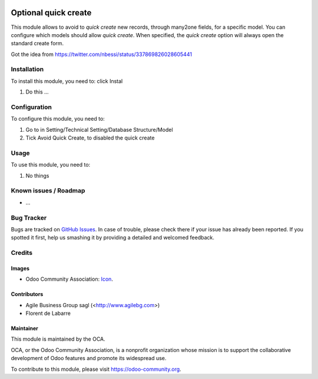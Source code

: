 .. image:: https://img.shields.io/badge/licence-AGPL--3-blue.svg
   :target: http://www.gnu.org/licenses/agpl-3.0-standalone.html
   :alt: License: AGPL-3

=====================
Optional quick create
=====================

This module allows to avoid to *quick create* new records, through many2one
fields, for a specific model.
You can configure which models should allow *quick create*.
When specified, the *quick create* option will always open the standard create
form.

Got the idea from https://twitter.com/nbessi/status/337869826028605441

Installation
============

To install this module, you need to: click Instal

#. Do this ...

Configuration
=============

To configure this module, you need to:

#. Go to in Setting/Technical Setting/Database Structure/Model
#. Tick Avoid Quick Create, to disabled the quick create

Usage
=====

To use this module, you need to:

#. No things

.. image:: https://odoo-community.org/website/image/ir.attachment/5784_f2813bd/datas
   :alt: Try me on Runbot
   :target: https://runbot.odoo-community.org/runbot/{repo_id}/{branch}

.. repo_id is available in https://github.com/OCA/maintainer-tools/blob/master/tools/repos_with_ids.txt
.. branch is "8.0" for example

Known issues / Roadmap
======================

* ...

Bug Tracker
===========

Bugs are tracked on `GitHub Issues
<https://github.com/OCA/{project_repo}/issues>`_. In case of trouble, please
check there if your issue has already been reported. If you spotted it first,
help us smashing it by providing a detailed and welcomed feedback.

Credits
=======

Images
------

* Odoo Community Association: `Icon <https://github.com/OCA/maintainer-tools/blob/master/template/module/static/description/icon.svg>`_.

Contributors
------------

* Agile Business Group sagl (<http://www.agilebg.com>)
* Florent de Labarre

Maintainer
----------

.. image:: https://odoo-community.org/logo.png
   :alt: Odoo Community Association
   :target: https://odoo-community.org

This module is maintained by the OCA.

OCA, or the Odoo Community Association, is a nonprofit organization whose
mission is to support the collaborative development of Odoo features and
promote its widespread use.

To contribute to this module, please visit https://odoo-community.org.
